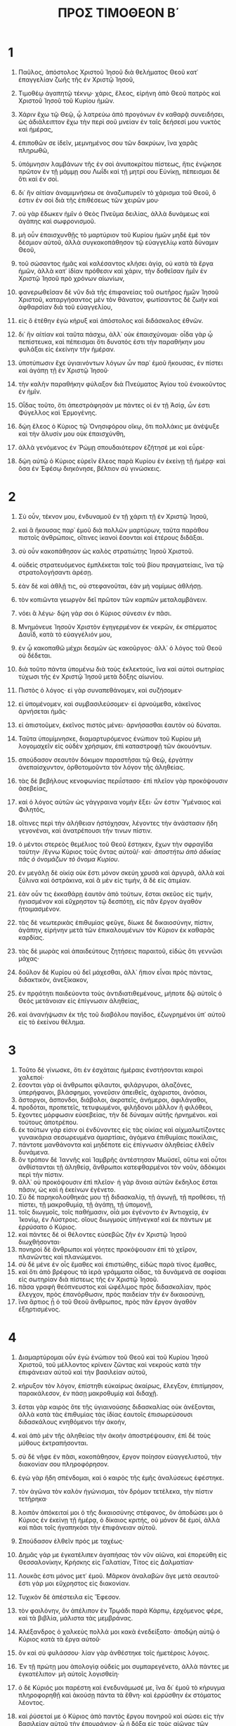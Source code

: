 #+TITLE: ΠΡΟΣ ΤΙΜΟΘΕΟΝ Β΄ 
* 1
1. Παῦλος, ἀπόστολος Χριστοῦ Ἰησοῦ διὰ θελήματος Θεοῦ κατ᾽ ἐπαγγελίαν ζωῆς τῆς ἐν Χριστῷ Ἰησοῦ, 
2. Τιμοθέῳ ἀγαπητῷ τέκνῳ· χάρις, ἔλεος, εἰρήνη ἀπὸ Θεοῦ πατρὸς καὶ Χριστοῦ Ἰησοῦ τοῦ Κυρίου ἡμῶν. 

3. Χάριν ἔχω τῷ Θεῷ, ᾧ λατρεύω ἀπὸ προγόνων ἐν καθαρᾷ συνειδήσει, ὡς ἀδιάλειπτον ἔχω τὴν περὶ σοῦ μνείαν ἐν ταῖς δεήσεσί μου νυκτὸς καὶ ἡμέρας, 
4. ἐπιποθῶν σε ἰδεῖν, μεμνημένος σου τῶν δακρύων, ἵνα χαρᾶς πληρωθῶ, 
5. ὑπόμνησιν λαμβάνων τῆς ἐν σοὶ ἀνυποκρίτου πίστεως, ἥτις ἐνῴκησε πρῶτον ἐν τῇ μάμμῃ σου Λωΐδι καὶ τῇ μητρί σου Εὐνίκῃ, πέπεισμαι δὲ ὅτι καὶ ἐν σοί. 
6. δι᾽ ἣν αἰτίαν ἀναμιμνήσκω σε ἀναζωπυρεῖν τὸ χάρισμα τοῦ Θεοῦ, ὅ ἐστιν ἐν σοὶ διὰ τῆς ἐπιθέσεως τῶν χειρῶν μου· 
7. οὐ γὰρ ἔδωκεν ἡμῖν ὁ Θεὸς Πνεῦμα δειλίας, ἀλλὰ δυνάμεως καὶ ἀγάπης καὶ σωφρονισμοῦ. 
8. μὴ οὖν ἐπαισχυνθῇς τὸ μαρτύριον τοῦ Κυρίου ἡμῶν μηδὲ ἐμὲ τὸν δέσμιον αὐτοῦ, ἀλλὰ συγκακοπάθησον τῷ εὐαγγελίῳ κατὰ δύναμιν Θεοῦ, 
9. τοῦ σώσαντος ἡμᾶς καὶ καλέσαντος κλήσει ἁγίᾳ, οὐ κατὰ τὰ ἔργα ἡμῶν, ἀλλὰ κατ᾽ ἰδίαν πρόθεσιν καὶ χάριν, τὴν δοθεῖσαν ἡμῖν ἐν Χριστῷ Ἰησοῦ πρὸ χρόνων αἰωνίων, 
10. φανερωθεῖσαν δὲ νῦν διὰ τῆς ἐπιφανείας τοῦ σωτῆρος ἡμῶν Ἰησοῦ Χριστοῦ, καταργήσαντος μὲν τὸν θάνατον, φωτίσαντος δὲ ζωὴν καὶ ἀφθαρσίαν διὰ τοῦ εὐαγγελίου, 
11. εἰς ὃ ἐτέθην ἐγὼ κήρυξ καὶ ἀπόστολος καὶ διδάσκαλος ἐθνῶν. 
12. δι᾽ ἣν αἰτίαν καὶ ταῦτα πάσχω, ἀλλ᾽ οὐκ ἐπαισχύνομαι· οἶδα γὰρ ᾧ πεπίστευκα, καὶ πέπεισμαι ὅτι δυνατός ἐστι τὴν παραθήκην μου φυλάξαι εἰς ἐκείνην τὴν ἡμέραν. 
13. ὑποτύπωσιν ἔχε ὑγιαινόντων λόγων ὧν παρ᾽ ἐμοῦ ἤκουσας, ἐν πίστει καὶ ἀγάπῃ τῇ ἐν Χριστῷ Ἰησοῦ· 
14. τὴν καλὴν παραθήκην φύλαξον διὰ Πνεύματος Ἁγίου τοῦ ἐνοικοῦντος ἐν ἡμῖν. 

15. Οἶδας τοῦτο, ὅτι ἀπεστράφησάν με πάντες οἱ ἐν τῇ Ἀσίᾳ, ὧν ἐστι Φύγελλος καὶ Ἑρμογένης. 
16. δῴη ἔλεος ὁ Κύριος τῷ Ὀνησιφόρου οἴκῳ, ὅτι πολλάκις με ἀνέψυξε καὶ τὴν ἅλυσίν μου οὐκ ἐπαισχύνθη, 
17. ἀλλὰ γενόμενος ἐν Ῥώμῃ σπουδαιότερον ἐζήτησέ με καὶ εὗρε· 
18. δῴη αὐτῷ ὁ Κύριος εὑρεῖν ἔλεος παρὰ Κυρίου ἐν ἐκείνῃ τῇ ἡμέρᾳ· καὶ ὅσα ἐν Ἐφέσῳ διηκόνησε, βέλτιον σὺ γινώσκεις. 
* 2
1. Σὺ οὖν, τέκνον μου, ἐνδυναμοῦ ἐν τῇ χάριτι τῇ ἐν Χριστῷ Ἰησοῦ, 
2. καὶ ἃ ἤκουσας παρ᾽ ἐμοῦ διὰ πολλῶν μαρτύρων, ταῦτα παράθου πιστοῖς ἀνθρώποις, οἵτινες ἱκανοὶ ἔσονται καὶ ἑτέρους διδάξαι. 
3. σὺ οὖν κακοπάθησον ὡς καλὸς στρατιώτης Ἰησοῦ Χριστοῦ. 
4. οὐδεὶς στρατευόμενος ἐμπλέκεται ταῖς τοῦ βίου πραγματείαις, ἵνα τῷ στρατολογήσαντι ἀρέσῃ. 
5. ἐὰν δὲ καὶ ἀθλῇ τις, οὐ στεφανοῦται, ἐὰν μὴ νομίμως ἀθλήσῃ. 
6. τὸν κοπιῶντα γεωργὸν δεῖ πρῶτον τῶν καρπῶν μεταλαμβάνειν. 
7. νόει ἃ λέγω· δῴη γάρ σοι ὁ Κύριος σύνεσιν ἐν πᾶσι. 
8. Μνημόνευε Ἰησοῦν Χριστὸν ἐγηγερμένον ἐκ νεκρῶν, ἐκ σπέρματος Δαυΐδ, κατὰ τὸ εὐαγγέλιόν μου, 
9. ἐν ᾧ κακοπαθῶ μέχρι δεσμῶν ὡς κακοῦργος· ἀλλ᾽ ὁ λόγος τοῦ Θεοῦ οὐ δέδεται. 
10. διὰ τοῦτο πάντα ὑπομένω διὰ τοὺς ἐκλεκτούς, ἵνα καὶ αὐτοὶ σωτηρίας τύχωσι τῆς ἐν Χριστῷ Ἰησοῦ μετὰ δόξης αἰωνίου. 
11. Πιστὸς ὁ λόγος· εἰ γὰρ συναπεθάνομεν, καὶ συζήσομεν· 
12. εἰ ὑπομένομεν, καὶ συμβασιλεύσομεν· εἰ ἀρνούμεθα, κἀκεῖνος ἀρνήσεται ἡμᾶς· 
13. εἰ ἀπιστοῦμεν, ἐκεῖνος πιστὸς μένει· ἀρνήσασθαι ἑαυτὸν οὐ δύναται. 

14. Ταῦτα ὑπομίμνησκε, διαμαρτυρόμενος ἐνώπιον τοῦ Κυρίου μὴ λογομαχεῖν εἰς οὐδὲν χρήσιμον, ἐπὶ καταστροφῇ τῶν ἀκουόντων. 
15. σπούδασον σεαυτὸν δόκιμον παραστῆσαι τῷ Θεῷ, ἐργάτην ἀνεπαίσχυντον, ὀρθοτομοῦντα τὸν λόγον τῆς ἀληθείας. 
16. τὰς δὲ βεβήλους κενοφωνίας περιΐστασο· ἐπὶ πλεῖον γὰρ προκόψουσιν ἀσεβείας, 
17. καὶ ὁ λόγος αὐτῶν ὡς γάγγραινα νομὴν ἕξει· ὧν ἐστιν Ὑμέναιος καὶ Φιλητός, 
18. οἵτινες περὶ τὴν ἀλήθειαν ἠστόχησαν, λέγοντες τὴν ἀνάστασιν ἤδη γεγονέναι, καὶ ἀνατρέπουσι τήν τινων πίστιν. 
19. ὁ μέντοι στερεὸς θεμέλιος τοῦ Θεοῦ ἕστηκεν, ἔχων τὴν σφραγῖδα ταύτην· /ἔγνω Κύριος τοὺς ὄντας αὐτοῦ/· καί· /ἀποστήτω ἀπὸ ἀδικίας πᾶς ὁ ὀνομάζων τὸ ὄνομα Κυρίου/. 
20. ἐν μεγάλῃ δὲ οἰκίᾳ οὐκ ἔστι μόνον σκεύη χρυσᾶ καὶ ἀργυρᾶ, ἀλλὰ καὶ ξύλινα καὶ ὀστράκινα, καὶ ἃ μὲν εἰς τιμήν, ἃ δὲ εἰς ἀτιμίαν. 
21. ἐὰν οὖν τις ἐκκαθάρῃ ἑαυτὸν ἀπὸ τούτων, ἔσται σκεῦος εἰς τιμήν, ἡγιασμένον καὶ εὔχρηστον τῷ δεσπότῃ, εἰς πᾶν ἔργον ἀγαθὸν ἡτοιμασμένον. 
22. τὰς δὲ νεωτερικὰς ἐπιθυμίας φεῦγε, δίωκε δὲ δικαιοσύνην, πίστιν, ἀγάπην, εἰρήνην μετὰ τῶν ἐπικαλουμένων τὸν Κύριον ἐκ καθαρᾶς καρδίας. 
23. τὰς δὲ μωρὰς καὶ ἀπαιδεύτους ζητήσεις παραιτοῦ, εἰδὼς ὅτι γεννῶσι μάχας· 
24. δοῦλον δὲ Κυρίου οὐ δεῖ μάχεσθαι, ἀλλ᾽ ἤπιον εἶναι πρὸς πάντας, διδακτικόν, ἀνεξίκακον, 
25. ἐν πρᾳότητι παιδεύοντα τοὺς ἀντιδιατιθεμένους, μήποτε δῷ αὐτοῖς ὁ Θεὸς μετάνοιαν εἰς ἐπίγνωσιν ἀληθείας, 
26. καὶ ἀνανήψωσιν ἐκ τῆς τοῦ διαβόλου παγίδος, ἐζωγρημένοι ὑπ᾽ αὐτοῦ εἰς τὸ ἐκείνου θέλημα. 
* 3
1. Τοῦτο δὲ γίνωσκε, ὅτι ἐν ἐσχάταις ἡμέραις ἐνστήσονται καιροὶ χαλεποί· 
2. ἔσονται γὰρ οἱ ἄνθρωποι φίλαυτοι, φιλάργυροι, ἀλαζόνες, ὑπερήφανοι, βλάσφημοι, γονεῦσιν ἀπειθεῖς, ἀχάριστοι, ἀνόσιοι, 
3. ἄστοργοι, ἄσπονδοι, διάβολοι, ἀκρατεῖς, ἀνήμεροι, ἀφιλάγαθοι, 
4. προδόται, προπετεῖς, τετυφωμένοι, φιλήδονοι μᾶλλον ἢ φιλόθεοι, 
5. ἔχοντες μόρφωσιν εὐσεβείας, τὴν δὲ δύναμιν αὐτῆς ἠρνημένοι. καὶ τούτους ἀποτρέπου. 
6. ἐκ τούτων γάρ εἰσιν οἱ ἐνδύνοντες εἰς τὰς οἰκίας καὶ αἰχμαλωτίζοντες γυναικάρια σεσωρευμένα ἁμαρτίαις, ἀγόμενα ἐπιθυμίαις ποικίλαις, 
7. πάντοτε μανθάνοντα καὶ μηδέποτε εἰς ἐπίγνωσιν ἀληθείας ἐλθεῖν δυνάμενα. 
8. ὃν τρόπον δὲ Ἰαννῆς καὶ Ἰαμβρῆς ἀντέστησαν Μωϋσεῖ, οὕτω καὶ οὗτοι ἀνθίστανται τῇ ἀληθείᾳ, ἄνθρωποι κατεφθαρμένοι τὸν νοῦν, ἀδόκιμοι περὶ τὴν πίστιν. 
9. ἀλλ᾽ οὐ προκόψουσιν ἐπὶ πλεῖον· ἡ γὰρ ἄνοια αὐτῶν ἔκδηλος ἔσται πᾶσιν, ὡς καὶ ἡ ἐκείνων ἐγένετο. 
10. Σὺ δὲ παρηκολούθηκάς μου τῇ διδασκαλίᾳ, τῇ ἀγωγῇ, τῇ προθέσει, τῇ πίστει, τῇ μακροθυμίᾳ, τῇ ἀγάπῃ, τῇ ὑπομονῇ, 
11. τοῖς διωγμοῖς, τοῖς παθήμασιν, οἷά μοι ἐγένοντο ἐν Ἀντιοχείᾳ, ἐν Ἰκονίῳ, ἐν Λύστροις. οἵους διωγμοὺς ὑπήνεγκα! καὶ ἐκ πάντων με ἐρρύσατο ὁ Κύριος. 
12. καὶ πάντες δὲ οἱ θέλοντες εὐσεβῶς ζῆν ἐν Χριστῷ Ἰησοῦ διωχθήσονται· 
13. πονηροὶ δὲ ἄνθρωποι καὶ γόητες προκόψουσιν ἐπὶ τὸ χεῖρον, πλανῶντες καὶ πλανώμενοι. 
14. σὺ δὲ μένε ἐν οἷς ἔμαθες καὶ ἐπιστώθης, εἰδὼς παρὰ τίνος ἔμαθες, 
15. καὶ ὅτι ἀπὸ βρέφους τὰ ἱερὰ γράμματα οἶδας, τὰ δυνάμενά σε σοφίσαι εἰς σωτηρίαν διὰ πίστεως τῆς ἐν Χριστῷ Ἰησοῦ. 
16. πᾶσα γραφὴ θεόπνευστος καὶ ὠφέλιμος πρὸς διδασκαλίαν, πρὸς ἔλεγχον, πρὸς ἐπανόρθωσιν, πρὸς παιδείαν τὴν ἐν δικαιοσύνῃ, 
17. ἵνα ἄρτιος ᾖ ὁ τοῦ Θεοῦ ἄνθρωπος, πρὸς πᾶν ἔργον ἀγαθὸν ἐξηρτισμένος. 
* 4  
1. Διαμαρτύρομαι οὖν ἐγὼ ἐνώπιον τοῦ Θεοῦ καὶ τοῦ Κυρίου Ἰησοῦ Χριστοῦ, τοῦ μέλλοντος κρίνειν ζῶντας καὶ νεκροὺς κατὰ τὴν ἐπιφάνειαν αὐτοῦ καὶ τὴν βασιλείαν αὐτοῦ, 
2. κήρυξον τὸν λόγον, ἐπίστηθι εὐκαίρως ἀκαίρως, ἔλεγξον, ἐπιτίμησον, παρακάλεσον, ἐν πάσῃ μακροθυμίᾳ καὶ διδαχῇ. 
3. ἔσται γὰρ καιρὸς ὅτε τῆς ὑγιαινούσης διδασκαλίας οὐκ ἀνέξονται, ἀλλὰ κατὰ τὰς ἐπιθυμίας τὰς ἰδίας ἑαυτοῖς ἐπισωρεύσουσι διδασκάλους κνηθόμενοι τὴν ἀκοήν, 
4. καὶ ἀπὸ μὲν τῆς ἀληθείας τὴν ἀκοὴν ἀποστρέψουσιν, ἐπὶ δὲ τοὺς μύθους ἐκτραπήσονται. 
5. σὺ δὲ νῆφε ἐν πᾶσι, κακοπάθησον, ἔργον ποίησον εὐαγγελιστοῦ, τὴν διακονίαν σου πληροφόρησον. 
6. ἐγὼ γὰρ ἤδη σπένδομαι, καὶ ὁ καιρὸς τῆς ἐμῆς ἀναλύσεως ἐφέστηκε. 
7. τὸν ἀγῶνα τὸν καλὸν ἠγώνισμαι, τὸν δρόμον τετέλεκα, τὴν πίστιν τετήρηκα· 
8. λοιπὸν ἀπόκειταί μοι ὁ τῆς δικαιοσύνης στέφανος, ὃν ἀποδώσει μοι ὁ Κύριος ἐν ἐκείνῃ τῇ ἡμέρᾳ, ὁ δίκαιος κριτής, οὐ μόνον δὲ ἐμοί, ἀλλὰ καὶ πᾶσι τοῖς ἠγαπηκόσι τὴν ἐπιφάνειαν αὐτοῦ. 

9. Σπούδασον ἐλθεῖν πρός με ταχέως· 
10. Δημᾶς γάρ με ἐγκατέλιπεν ἀγαπήσας τὸν νῦν αἰῶνα, καὶ ἐπορεύθη εἰς Θεσσαλονίκην, Κρήσκης εἰς Γαλατίαν, Τίτος εἰς Δαλματίαν· 
11. Λουκᾶς ἐστι μόνος μετ᾽ ἐμοῦ. Μᾶρκον ἀναλαβὼν ἄγε μετὰ σεαυτοῦ· ἔστι γάρ μοι εὔχρηστος εἰς διακονίαν. 
12. Τυχικὸν δὲ ἀπέστειλα εἰς Ἔφεσον. 
13. τὸν φαιλόνην, ὃν ἀπέλιπον ἐν Τρῳάδι παρὰ Κάρπῳ, ἐρχόμενος φέρε, καὶ τὰ βιβλία, μάλιστα τὰς μεμβράνας. 
14. Ἀλέξανδρος ὁ χαλκεὺς πολλά μοι κακὰ ἐνεδείξατο· ἀποδῴη αὐτῷ ὁ Κύριος κατὰ τὰ ἔργα αὐτοῦ· 
15. ὃν καὶ σὺ φυλάσσου· λίαν γὰρ ἀνθέστηκε τοῖς ἡμετέροις λόγοις. 
16. Ἐν τῇ πρώτῃ μου ἀπολογίᾳ οὐδείς μοι συμπαρεγένετο, ἀλλὰ πάντες με ἐγκατέλιπον· μὴ αὐτοῖς λογισθείη· 
17. ὁ δὲ Κύριός μοι παρέστη καὶ ἐνεδυνάμωσέ με, ἵνα δι᾽ ἐμοῦ τὸ κήρυγμα πληροφορηθῇ καὶ ἀκούσῃ πάντα τὰ ἔθνη· καὶ ἐρρύσθην ἐκ στόματος λέοντος. 
18. καὶ ῥύσεταί με ὁ Κύριος ἀπὸ παντὸς ἔργου πονηροῦ καὶ σώσει εἰς τὴν βασιλείαν αὐτοῦ τὴν ἐπουράνιον· ᾧ ἡ δόξα εἰς τοὺς αἰῶνας τῶν αἰώνων· ἀμήν. 

19. Ἄσπασαι Πρίσκαν καὶ Ἀκύλαν καὶ τὸν Ὀνησιφόρου οἶκον. 
20. Ἔραστος ἔμεινεν ἐν Κορίνθῳ, Τρόφιμον δὲ ἀπέλιπον ἐν Μιλήτῳ ἀσθενοῦντα. 
21. σπούδασον πρὸ χειμῶνος ἐλθεῖν. 
 Ἀσπάζεταί σε Εὔβουλος καὶ Πούδης καὶ Λίνος καὶ Κλαυδία καὶ οἱ ἀδελφοὶ πάντες. 

22. Ὁ Κύριος Ἰησοῦς Χριστὸς μετὰ τοῦ πνεύματός σου. Ἡ χάρις μεθ᾽ ὑμῶν· ἀμήν. 
